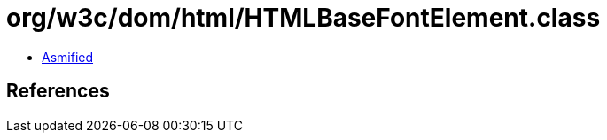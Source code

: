 = org/w3c/dom/html/HTMLBaseFontElement.class

 - link:HTMLBaseFontElement-asmified.java[Asmified]

== References

